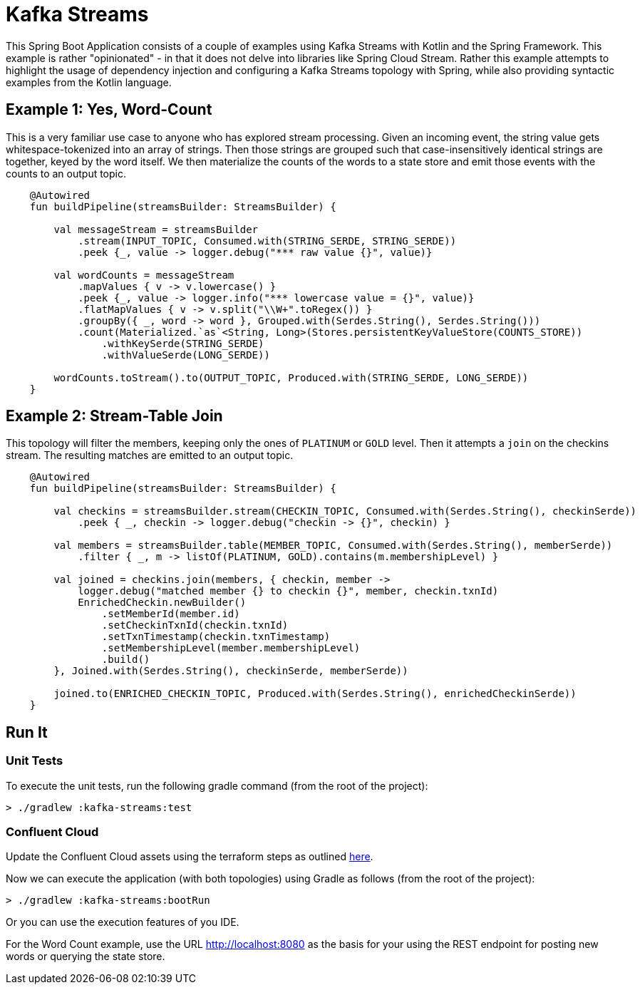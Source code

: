 = Kafka Streams

This Spring Boot Application consists of a couple of examples using Kafka Streams with Kotlin and the Spring Framework. This example is rather "opinionated" - in that it does not delve into libraries like Spring Cloud Stream. Rather this example attempts to highlight the usage of dependency injection and configuring a Kafka Streams topology with Spring, while also providing syntactic examples from the Kotlin language.

== Example 1: Yes, Word-Count

This is a very familiar use case to anyone who has explored stream processing. Given an incoming event, the string value gets whitespace-tokenized into an array of strings. Then those strings are grouped such that case-insensitively identical strings are together, keyed by the word itself.
We then materialize the counts of the words to a state store and emit those events with the counts to an output topic.

```kotlin
    @Autowired
    fun buildPipeline(streamsBuilder: StreamsBuilder) {

        val messageStream = streamsBuilder
            .stream(INPUT_TOPIC, Consumed.with(STRING_SERDE, STRING_SERDE))
            .peek {_, value -> logger.debug("*** raw value {}", value)}

        val wordCounts = messageStream
            .mapValues { v -> v.lowercase() }
            .peek {_, value -> logger.info("*** lowercase value = {}", value)}
            .flatMapValues { v -> v.split("\\W+".toRegex()) }
            .groupBy({ _, word -> word }, Grouped.with(Serdes.String(), Serdes.String()))
            .count(Materialized.`as`<String, Long>(Stores.persistentKeyValueStore(COUNTS_STORE))
                .withKeySerde(STRING_SERDE)
                .withValueSerde(LONG_SERDE))

        wordCounts.toStream().to(OUTPUT_TOPIC, Produced.with(STRING_SERDE, LONG_SERDE))
    }
```

== Example 2: Stream-Table Join

This topology will filter the members, keeping only the ones of `PLATINUM` or `GOLD` level. Then it attempts a `join` on the
checkins stream. The resulting matches are emitted to an output topic.

```kotlin
    @Autowired
    fun buildPipeline(streamsBuilder: StreamsBuilder) {

        val checkins = streamsBuilder.stream(CHECKIN_TOPIC, Consumed.with(Serdes.String(), checkinSerde))
            .peek { _, checkin -> logger.debug("checkin -> {}", checkin) }

        val members = streamsBuilder.table(MEMBER_TOPIC, Consumed.with(Serdes.String(), memberSerde))
            .filter { _, m -> listOf(PLATINUM, GOLD).contains(m.membershipLevel) }

        val joined = checkins.join(members, { checkin, member ->
            logger.debug("matched member {} to checkin {}", member, checkin.txnId)
            EnrichedCheckin.newBuilder()
                .setMemberId(member.id)
                .setCheckinTxnId(checkin.txnId)
                .setTxnTimestamp(checkin.txnTimestamp)
                .setMembershipLevel(member.membershipLevel)
                .build()
        }, Joined.with(Serdes.String(), checkinSerde, memberSerde))

        joined.to(ENRICHED_CHECKIN_TOPIC, Produced.with(Serdes.String(), enrichedCheckinSerde))
    }
```


== Run It

=== Unit Tests

To execute the unit tests, run the following gradle command (from the root of the project):

```bash
> ./gradlew :kafka-streams:test
```

=== Confluent Cloud

Update the Confluent Cloud assets using the terraform steps as outlined xref:../README.adoc#_confluent_cloud[here].

Now we can execute the application (with both topologies) using Gradle as follows (from the root of the project):

```bash
> ./gradlew :kafka-streams:bootRun
```

Or you can use the execution features of you IDE.

For the Word Count example, use the URL http://localhost:8080 as the basis for your using the REST endpoint for posting new words or querying the state store.